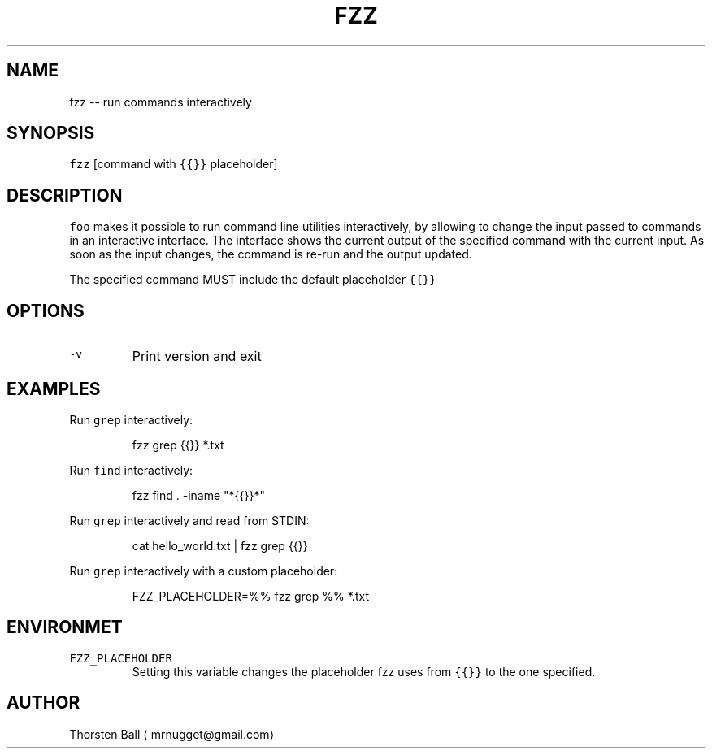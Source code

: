 .TH FZZ 1
.SH NAME
.PP
fzz \-\- run commands interactively
.SH SYNOPSIS
.PP
\fB\fCfzz\fR [command with \fB\fC{{}}\fR placeholder]
.SH DESCRIPTION
.PP
\fB\fCfoo\fR makes it possible to run command line utilities interactively, by
allowing to change the input passed to commands in an interactive interface.
The interface shows the current output of the specified command with the
current input. As soon as the input changes, the command is re\-run and the
output updated.
.PP
The specified command MUST include the default placeholder \fB\fC{{}}\fR
.SH OPTIONS
.TP
\fB\fC\-v\fR
Print version and exit
.SH EXAMPLES
.PP
Run \fB\fCgrep\fR interactively:
.PP
.RS
.nf
fzz grep {{}} *.txt
.fi
.RE
.PP
Run \fB\fCfind\fR interactively:
.PP
.RS
.nf
fzz find . \-iname "*{{}}*"
.fi
.RE
.PP
Run \fB\fCgrep\fR interactively and read from STDIN:
.PP
.RS
.nf
cat hello_world.txt | fzz grep {{}}
.fi
.RE
.PP
Run \fB\fCgrep\fR interactively with a custom placeholder:
.PP
.RS
.nf
FZZ_PLACEHOLDER=%% fzz grep %% *.txt
.fi
.RE
.SH ENVIRONMET
.TP
\fB\fCFZZ_PLACEHOLDER\fR
Setting this variable changes the placeholder fzz uses from \fB\fC{{}}\fR to the one
specified.
.SH AUTHOR
.PP
Thorsten Ball 
\[la]mrnugget@gmail.com\[ra]
